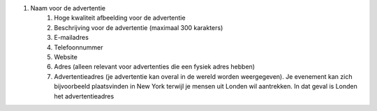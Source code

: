 #. Naam voor de advertentie
 	#. Hoge kwaliteit afbeelding voor de advertentie
 	#. Beschrijving voor de advertentie (maximaal 300 karakters)
 	#. E-mailadres
 	#. Telefoonnummer
 	#. Website
 	#. Adres (alleen relevant voor advertenties die een fysiek adres hebben)
 	#. Advertentieadres (je advertentie kan overal in de wereld worden weergegeven). Je evenement kan zich bijvoorbeeld plaatsvinden in New York terwijl je mensen uit Londen wil aantrekken. In dat geval is Londen het advertentieadres
